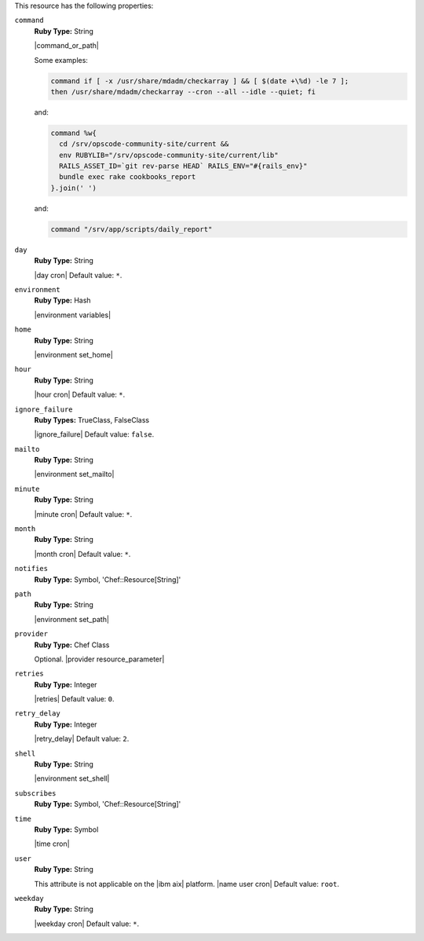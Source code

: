 .. The contents of this file may be included in multiple topics (using the includes directive).
.. The contents of this file should be modified in a way that preserves its ability to appear in multiple topics.

This resource has the following properties:
   
``command``
   **Ruby Type:** String

   |command_or_path|

   Some examples:

   .. code-block:: ruby

      command if [ -x /usr/share/mdadm/checkarray ] && [ $(date +\%d) -le 7 ];
      then /usr/share/mdadm/checkarray --cron --all --idle --quiet; fi

   and:

   .. code-block:: ruby

      command %w{
        cd /srv/opscode-community-site/current &&
        env RUBYLIB="/srv/opscode-community-site/current/lib"
        RAILS_ASSET_ID=`git rev-parse HEAD` RAILS_ENV="#{rails_env}"
        bundle exec rake cookbooks_report
      }.join(' ')

   and:

   .. code-block:: ruby

      command "/srv/app/scripts/daily_report"
   
``day``
   **Ruby Type:** String

   |day cron| Default value: ``*``.
   
``environment``
   **Ruby Type:** Hash

   |environment variables|
   
``home``
   **Ruby Type:** String

   |environment set_home|
   
``hour``
   **Ruby Type:** String

   |hour cron| Default value: ``*``.
   
``ignore_failure``
   **Ruby Types:** TrueClass, FalseClass

   |ignore_failure| Default value: ``false``.
   
``mailto``
   **Ruby Type:** String

   |environment set_mailto|
   
``minute``
   **Ruby Type:** String

   |minute cron| Default value: ``*``.
   
``month``
   **Ruby Type:** String

   |month cron| Default value: ``*``.
   
``notifies``
   **Ruby Type:** Symbol, 'Chef::Resource[String]'

   .. include:: ../../includes_resources_common/includes_resources_common_notification_notifies.rst

   .. include:: ../../includes_resources_common/includes_resources_common_notification_timers.rst

   .. include:: ../../includes_resources_common/includes_resources_common_notification_notifies_syntax.rst
   
``path``
   **Ruby Type:** String

   |environment set_path|
   
``provider``
   **Ruby Type:** Chef Class

   Optional. |provider resource_parameter|
   
``retries``
   **Ruby Type:** Integer

   |retries| Default value: ``0``.
   
``retry_delay``
   **Ruby Type:** Integer

   |retry_delay| Default value: ``2``.
   
``shell``
   **Ruby Type:** String

   |environment set_shell|
   
``subscribes``
   **Ruby Type:** Symbol, 'Chef::Resource[String]'

   .. include:: ../../includes_resources_common/includes_resources_common_notification_subscribes.rst

   .. include:: ../../includes_resources_common/includes_resources_common_notification_timers.rst

   .. include:: ../../includes_resources_common/includes_resources_common_notification_subscribes_syntax.rst
   
``time``
   **Ruby Type:** Symbol

   |time cron|
   
``user``
   **Ruby Type:** String

   This attribute is not applicable on the |ibm aix| platform. |name user cron| Default value: ``root``.
   
``weekday``
   **Ruby Type:** String

   |weekday cron| Default value: ``*``.

